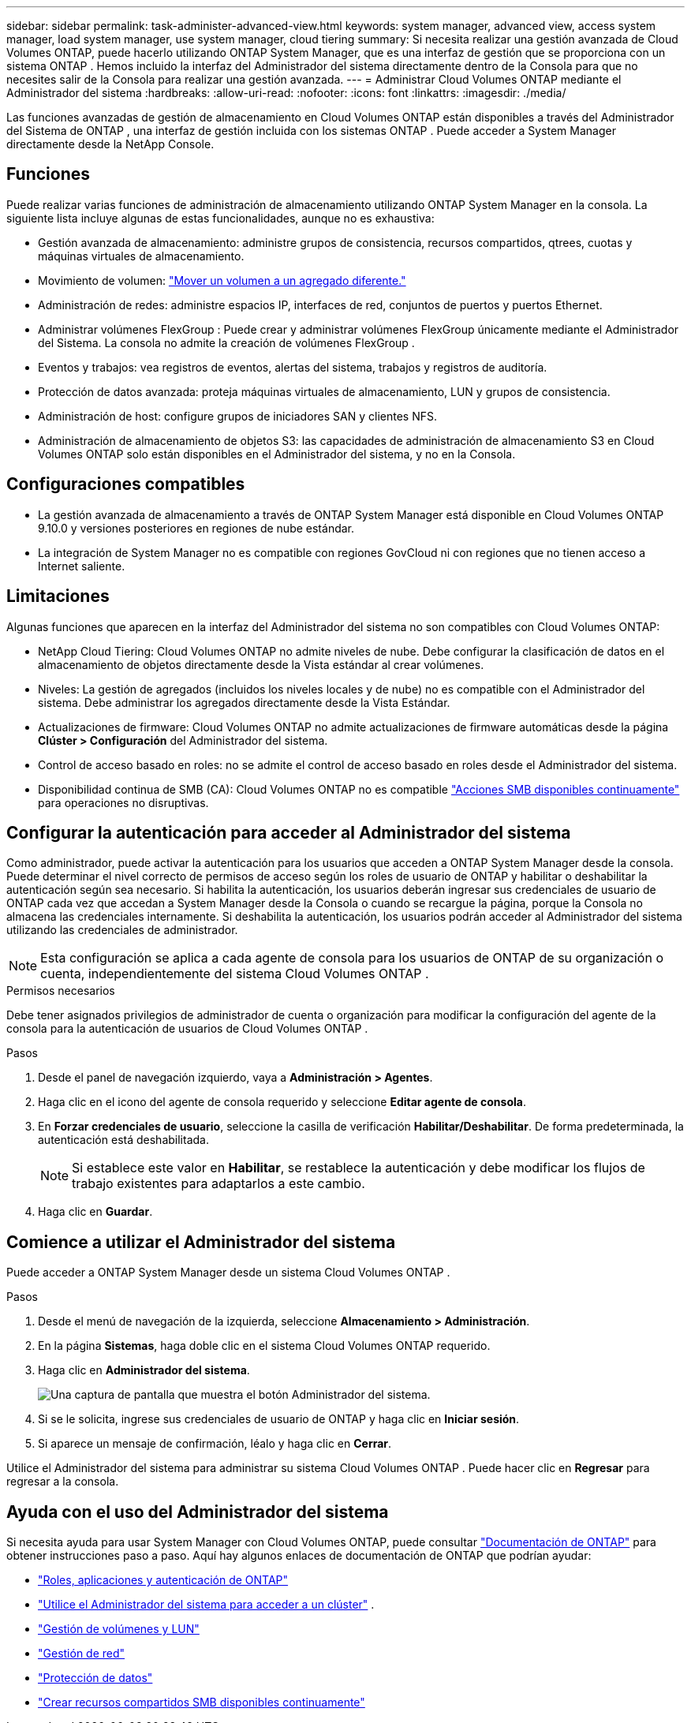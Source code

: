 ---
sidebar: sidebar 
permalink: task-administer-advanced-view.html 
keywords: system manager, advanced view, access system manager, load system manager, use system manager, cloud tiering 
summary: Si necesita realizar una gestión avanzada de Cloud Volumes ONTAP, puede hacerlo utilizando ONTAP System Manager, que es una interfaz de gestión que se proporciona con un sistema ONTAP .  Hemos incluido la interfaz del Administrador del sistema directamente dentro de la Consola para que no necesites salir de la Consola para realizar una gestión avanzada. 
---
= Administrar Cloud Volumes ONTAP mediante el Administrador del sistema
:hardbreaks:
:allow-uri-read: 
:nofooter: 
:icons: font
:linkattrs: 
:imagesdir: ./media/


[role="lead"]
Las funciones avanzadas de gestión de almacenamiento en Cloud Volumes ONTAP están disponibles a través del Administrador del Sistema de ONTAP , una interfaz de gestión incluida con los sistemas ONTAP . Puede acceder a System Manager directamente desde la NetApp Console.



== Funciones

Puede realizar varias funciones de administración de almacenamiento utilizando ONTAP System Manager en la consola. La siguiente lista incluye algunas de estas funcionalidades, aunque no es exhaustiva:

* Gestión avanzada de almacenamiento: administre grupos de consistencia, recursos compartidos, qtrees, cuotas y máquinas virtuales de almacenamiento.
* Movimiento de volumen: link:task-manage-volumes.html#move-a-volume["Mover un volumen a un agregado diferente."]
* Administración de redes: administre espacios IP, interfaces de red, conjuntos de puertos y puertos Ethernet.
* Administrar volúmenes FlexGroup : Puede crear y administrar volúmenes FlexGroup únicamente mediante el Administrador del Sistema. La consola no admite la creación de volúmenes FlexGroup .
* Eventos y trabajos: vea registros de eventos, alertas del sistema, trabajos y registros de auditoría.
* Protección de datos avanzada: proteja máquinas virtuales de almacenamiento, LUN y grupos de consistencia.
* Administración de host: configure grupos de iniciadores SAN y clientes NFS.
* Administración de almacenamiento de objetos S3: las capacidades de administración de almacenamiento S3 en Cloud Volumes ONTAP solo están disponibles en el Administrador del sistema, y ​​no en la Consola.




== Configuraciones compatibles

* La gestión avanzada de almacenamiento a través de ONTAP System Manager está disponible en Cloud Volumes ONTAP 9.10.0 y versiones posteriores en regiones de nube estándar.
* La integración de System Manager no es compatible con regiones GovCloud ni con regiones que no tienen acceso a Internet saliente.




== Limitaciones

Algunas funciones que aparecen en la interfaz del Administrador del sistema no son compatibles con Cloud Volumes ONTAP:

* NetApp Cloud Tiering: Cloud Volumes ONTAP no admite niveles de nube.  Debe configurar la clasificación de datos en el almacenamiento de objetos directamente desde la Vista estándar al crear volúmenes.
* Niveles: La gestión de agregados (incluidos los niveles locales y de nube) no es compatible con el Administrador del sistema. Debe administrar los agregados directamente desde la Vista Estándar.
* Actualizaciones de firmware: Cloud Volumes ONTAP no admite actualizaciones de firmware automáticas desde la página *Clúster > Configuración* del Administrador del sistema.
* Control de acceso basado en roles: no se admite el control de acceso basado en roles desde el Administrador del sistema.
* Disponibilidad continua de SMB (CA): Cloud Volumes ONTAP no es compatible  https://kb.netapp.com/on-prem/ontap/da/NAS/NAS-KBs/What_are_SMB_Continuous_Availability_CA_Shares["Acciones SMB disponibles continuamente"^] para operaciones no disruptivas.




== Configurar la autenticación para acceder al Administrador del sistema

Como administrador, puede activar la autenticación para los usuarios que acceden a ONTAP System Manager desde la consola.  Puede determinar el nivel correcto de permisos de acceso según los roles de usuario de ONTAP y habilitar o deshabilitar la autenticación según sea necesario.  Si habilita la autenticación, los usuarios deberán ingresar sus credenciales de usuario de ONTAP cada vez que accedan a System Manager desde la Consola o cuando se recargue la página, porque la Consola no almacena las credenciales internamente.  Si deshabilita la autenticación, los usuarios podrán acceder al Administrador del sistema utilizando las credenciales de administrador.


NOTE: Esta configuración se aplica a cada agente de consola para los usuarios de ONTAP de su organización o cuenta, independientemente del sistema Cloud Volumes ONTAP .

.Permisos necesarios
Debe tener asignados privilegios de administrador de cuenta o organización para modificar la configuración del agente de la consola para la autenticación de usuarios de Cloud Volumes ONTAP .

.Pasos
. Desde el panel de navegación izquierdo, vaya a *Administración > Agentes*.
. Haga clic en elimage:icon-action.png[""] icono del agente de consola requerido y seleccione *Editar agente de consola*.
. En *Forzar credenciales de usuario*, seleccione la casilla de verificación *Habilitar/Deshabilitar*.  De forma predeterminada, la autenticación está deshabilitada.
+

NOTE: Si establece este valor en *Habilitar*, se restablece la autenticación y debe modificar los flujos de trabajo existentes para adaptarlos a este cambio.

. Haga clic en *Guardar*.




== Comience a utilizar el Administrador del sistema

Puede acceder a ONTAP System Manager desde un sistema Cloud Volumes ONTAP .

.Pasos
. Desde el menú de navegación de la izquierda, seleccione *Almacenamiento > Administración*.
. En la página *Sistemas*, haga doble clic en el sistema Cloud Volumes ONTAP requerido.
. Haga clic en *Administrador del sistema*.
+
image:screenshot_advanced_view.png["Una captura de pantalla que muestra el botón Administrador del sistema."]

. Si se le solicita, ingrese sus credenciales de usuario de ONTAP y haga clic en *Iniciar sesión*.
. Si aparece un mensaje de confirmación, léalo y haga clic en *Cerrar*.


Utilice el Administrador del sistema para administrar su sistema Cloud Volumes ONTAP .  Puede hacer clic en *Regresar* para regresar a la consola.



== Ayuda con el uso del Administrador del sistema

Si necesita ayuda para usar System Manager con Cloud Volumes ONTAP, puede consultar https://docs.netapp.com/us-en/ontap/index.html["Documentación de ONTAP"^] para obtener instrucciones paso a paso.  Aquí hay algunos enlaces de documentación de ONTAP que podrían ayudar:

* https://docs.netapp.com/us-en/ontap/ontap-security-hardening/roles-applications-authentication.html["Roles, aplicaciones y autenticación de ONTAP"^]
* https://docs.netapp.com/us-en/ontap/system-admin/access-cluster-system-manager-browser-task.html["Utilice el Administrador del sistema para acceder a un clúster"^] .
* https://docs.netapp.com/us-en/ontap/volume-admin-overview-concept.html["Gestión de volúmenes y LUN"^]
* https://docs.netapp.com/us-en/ontap/network-manage-overview-concept.html["Gestión de red"^]
* https://docs.netapp.com/us-en/ontap/concept_dp_overview.html["Protección de datos"^]
* https://docs.netapp.com/us-en/ontap/smb-hyper-v-sql/create-continuously-available-shares-task.html["Crear recursos compartidos SMB disponibles continuamente"^]

